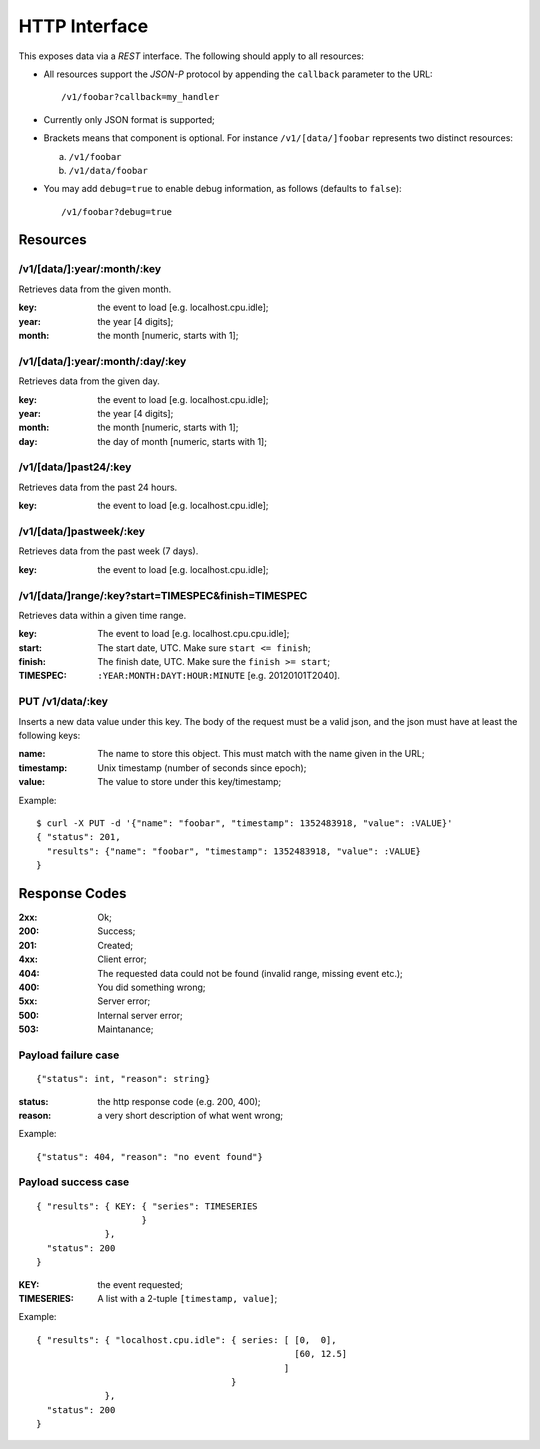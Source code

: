 ================
 HTTP Interface
================

This exposes data via a *REST* interface. The following should apply
to all resources:

* All resources support the *JSON-P* protocol by appending the
  ``callback`` parameter to the URL::

  /v1/foobar?callback=my_handler

* Currently only JSON format is supported;

* Brackets means that component is optional. For instance
  ``/v1/[data/]foobar`` represents two distinct resources:

  a. ``/v1/foobar``

  b. ``/v1/data/foobar``

* You may add ``debug=true`` to enable debug information, as follows
  (defaults to ``false``)::

  /v1/foobar?debug=true

Resources
=========

/v1/[data/]:year/:month/:key
----------------------------

Retrieves data from the given month.

:key: the event to load [e.g. localhost.cpu.idle];
:year: the year [4 digits];
:month: the month [numeric, starts with 1];

/v1/[data/]:year/:month/:day/:key
---------------------------------

Retrieves data from the given day.

:key: the event to load [e.g. localhost.cpu.idle];
:year: the year [4 digits];
:month: the month [numeric, starts with 1];
:day: the day of month [numeric, starts with 1];

/v1/[data/]past24/:key
----------------------

Retrieves data from the past 24 hours.

:key: the event to load [e.g. localhost.cpu.idle];

/v1/[data/]pastweek/:key
------------------------

Retrieves data from the past week (7 days).

:key: the event to load [e.g. localhost.cpu.idle];

/v1/[data/]range/:key?start=TIMESPEC&finish=TIMESPEC
----------------------------------------------------

Retrieves data within a given time range.

:key: The event to load [e.g. localhost.cpu.cpu.idle];
:start: The start date, UTC. Make sure ``start <= finish``;
:finish: The finish date, UTC. Make sure the ``finish >= start``;
:TIMESPEC: ``:YEAR:MONTH:DAYT:HOUR:MINUTE`` [e.g. 20120101T2040].

PUT /v1/data/:key
-----------------

Inserts a new data value under this key. The body of the request must
be a valid json, and the json must have at least the following keys:

:name: The name to store this object. This must match with the name
       given in the URL;
:timestamp: Unix timestamp (number of seconds since epoch);
:value: The value to store under this key/timestamp;

Example::

  $ curl -X PUT -d '{"name": "foobar", "timestamp": 1352483918, "value": :VALUE}'
  { "status": 201,
    "results": {"name": "foobar", "timestamp": 1352483918, "value": :VALUE}
  }

Response Codes
==============

:2xx: Ok;

:200: Success;

:201: Created;

:4xx: Client error;

:404: The requested data could not be found (invalid range, missing
      event etc.);

:400: You did something wrong;

:5xx: Server error;

:500: Internal server error;

:503: Maintanance;

Payload failure case
--------------------

::

  {"status": int, "reason": string}

:status: the http response code (e.g. 200, 400);
:reason: a very short description of what went wrong;

Example:

::

  {"status": 404, "reason": "no event found"}


Payload success case
--------------------

::

  { "results": { KEY: { "series": TIMESERIES
                      }
               },
    "status": 200
  }

:KEY: the event requested;
:TIMESERIES: A list with a 2-tuple ``[timestamp, value]``;

Example:

::

  { "results": { "localhost.cpu.idle": { series: [ [0,  0],
                                                   [60, 12.5]
                                                 ]
                                       }
               },
    "status": 200
  }

